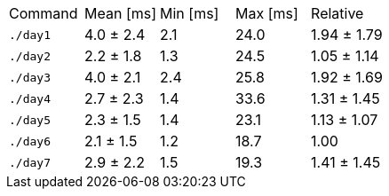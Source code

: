 [cols="<,>,>,>,>"]
|===
| Command 
| Mean [ms] 
| Min [ms] 
| Max [ms] 
| Relative 

| `./day1` 
| 4.0 ± 2.4 
| 2.1 
| 24.0 
| 1.94 ± 1.79 

| `./day2` 
| 2.2 ± 1.8 
| 1.3 
| 24.5 
| 1.05 ± 1.14 

| `./day3` 
| 4.0 ± 2.1 
| 2.4 
| 25.8 
| 1.92 ± 1.69 

| `./day4` 
| 2.7 ± 2.3 
| 1.4 
| 33.6 
| 1.31 ± 1.45 

| `./day5` 
| 2.3 ± 1.5 
| 1.4 
| 23.1 
| 1.13 ± 1.07 

| `./day6` 
| 2.1 ± 1.5 
| 1.2 
| 18.7 
| 1.00 

| `./day7` 
| 2.9 ± 2.2 
| 1.5 
| 19.3 
| 1.41 ± 1.45 
|===

